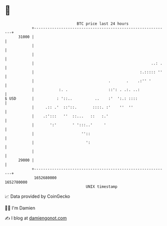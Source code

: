 * 👋

#+begin_example
                                   BTC price last 24 hours                    
               +------------------------------------------------------------+ 
         31000 |                                                            | 
               |                                                            | 
               |                                                            | 
               |                                                    ..: .   | 
               |                                               :.::::: ''   | 
               |                                 .       .    .:'' '        | 
               |           :. .                  ::': . .:. ..:             | 
   $ USD       |          : '::..          ..    :'  ':.: ::::              | 
               |     .:: .'  ::'::.       ::::. :'    ''  ''                | 
               |    .:':::   ''  ::...   ::   :.'                           | 
               |       ':'       ' ':::..'     '                            | 
               |                     ''::                                   | 
               |                       ':                                   | 
               |                                                            | 
         29000 |                                                            | 
               +------------------------------------------------------------+ 
                1652680000                                        1652780000  
                                       UNIX timestamp                         
#+end_example
📈 Data provided by CoinGecko

🧑‍💻 I'm Damien

✍️ I blog at [[https://www.damiengonot.com][damiengonot.com]]
